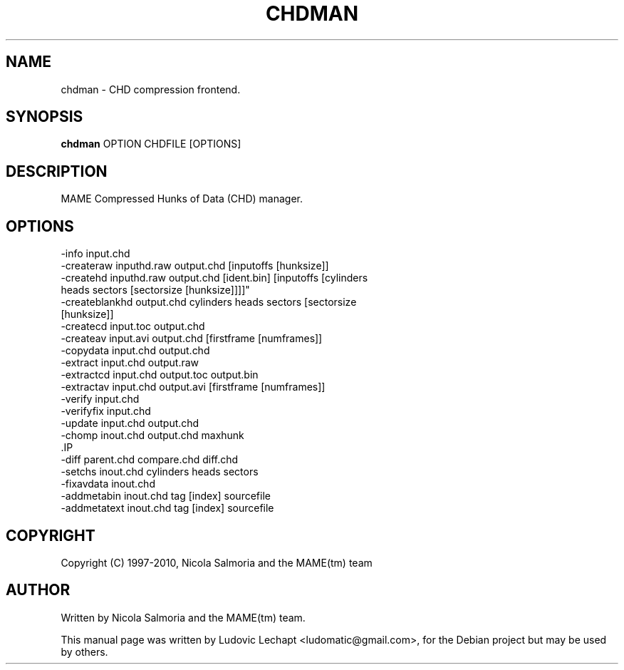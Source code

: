 .\"                                      Hey, EMACS: -*- nroff -*-
.\" First parameter, NAME, should be all caps
.\" Second parameter, SECTION, should be 1-8, maybe w/ subsection
.\" other parameters are allowed: see man(7), man(1)
.TH CHDMAN 6 "september 8, 2010"

.\" Please adjust this date whenever revising the manpage.
.\"
.\" Some roff macros, for reference:
.\" .nh        disable hyphenation
.\" .hy        enable hyphenation
.\" .ad l      left justify
.\" .ad b      justify to both left and right margins
.\" .nf        disable filling
.\" .fi        enable filling
.\" .br        insert line break
.\" .sp <n>    insert n+1 empty lines
.\" for manpage-specific macros, see man(7)

.SH "NAME"
chdman \- CHD compression frontend.

.SH "SYNOPSIS"
.B chdman
.RI "OPTION CHDFILE [OPTIONS]"

.SH "DESCRIPTION"
MAME Compressed Hunks of Data (CHD) manager.

.SH "OPTIONS"
.IP "-info input.chd"
.IP "-createraw inputhd.raw output.chd [inputoffs [hunksize]]"
.IP "-createhd inputhd.raw output.chd [ident.bin] [inputoffs [cylinders heads sectors [sectorsize [hunksize]]]]""
.IP "-createblankhd output.chd cylinders heads sectors [sectorsize [hunksize]]"
.IP "-createcd input.toc output.chd"
.IP "-createav input.avi output.chd [firstframe [numframes]]"
.IP "-copydata input.chd output.chd"
.IP "-extract input.chd output.raw"
.IP "-extractcd input.chd output.toc output.bin"
.IP "-extractav input.chd output.avi [firstframe [numframes]]"
.IP "-verify input.chd"
.IP "-verifyfix input.chd"
.IP "-update input.chd output.chd"
.IP "-chomp inout.chd output.chd maxhunk"
.IP ".IP ".IP "-merge parent.chd diff.chd output.chd"
.IP "-diff parent.chd compare.chd diff.chd"
.IP "-setchs inout.chd cylinders heads sectors"
.IP "-fixavdata inout.chd"
.IP "-addmetabin inout.chd tag [index] sourcefile"
.IP "-addmetatext inout.chd tag [index] sourcefile"

.SH "COPYRIGHT"
Copyright (C) 1997-2010, Nicola Salmoria and the MAME(tm) team

.SH "AUTHOR"
Written by Nicola Salmoria and the MAME(tm) team.

.sp 3
This manual page was written by Ludovic Lechapt <ludomatic@gmail.com>,
for the Debian project but may be used by others.
